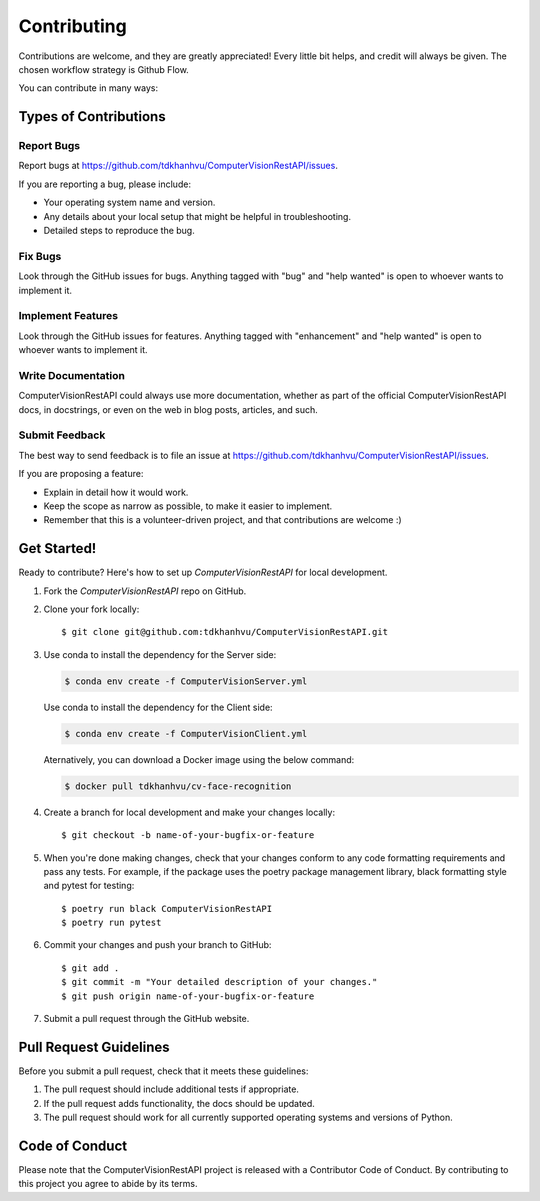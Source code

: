 .. highlight:: shell

============
Contributing
============

Contributions are welcome, and they are greatly appreciated! Every little bit
helps, and credit will always be given. The chosen workflow strategy is Github Flow.

You can contribute in many ways:

Types of Contributions
----------------------

Report Bugs
~~~~~~~~~~~

Report bugs at https://github.com/tdkhanhvu/ComputerVisionRestAPI/issues.

If you are reporting a bug, please include:

* Your operating system name and version.
* Any details about your local setup that might be helpful in troubleshooting.
* Detailed steps to reproduce the bug.

Fix Bugs
~~~~~~~~

Look through the GitHub issues for bugs. Anything tagged with "bug" and "help
wanted" is open to whoever wants to implement it.

Implement Features
~~~~~~~~~~~~~~~~~~

Look through the GitHub issues for features. Anything tagged with "enhancement"
and "help wanted" is open to whoever wants to implement it.

Write Documentation
~~~~~~~~~~~~~~~~~~~

ComputerVisionRestAPI could always use more documentation, whether as part of the
official ComputerVisionRestAPI docs, in docstrings, or even on the web in blog posts,
articles, and such.

Submit Feedback
~~~~~~~~~~~~~~~

The best way to send feedback is to file an issue at https://github.com/tdkhanhvu/ComputerVisionRestAPI/issues.

If you are proposing a feature:

* Explain in detail how it would work.
* Keep the scope as narrow as possible, to make it easier to implement.
* Remember that this is a volunteer-driven project, and that contributions
  are welcome :)

Get Started!
------------

Ready to contribute? Here's how to set up `ComputerVisionRestAPI` for local development.

1. Fork the `ComputerVisionRestAPI` repo on GitHub.
2. Clone your fork locally::

    $ git clone git@github.com:tdkhanhvu/ComputerVisionRestAPI.git

3. Use conda to install the dependency for the Server side:

   .. code-block:: console

       $ conda env create -f ComputerVisionServer.yml

   Use conda to install the dependency for the Client side:

   .. code-block:: console

       $ conda env create -f ComputerVisionClient.yml
	   
   Aternatively, you can download a Docker image using the below command:
   
   .. code-block:: console

       $ docker pull tdkhanhvu/cv-face-recognition

4. Create a branch for local development and make your changes locally::

    $ git checkout -b name-of-your-bugfix-or-feature

5. When you're done making changes, check that your changes conform to any code formatting requirements and pass any tests.
   For example, if the package uses the poetry package management library, black formatting style and pytest for testing::

    $ poetry run black ComputerVisionRestAPI
    $ poetry run pytest

6. Commit your changes and push your branch to GitHub::

    $ git add .
    $ git commit -m "Your detailed description of your changes."
    $ git push origin name-of-your-bugfix-or-feature

7. Submit a pull request through the GitHub website.

Pull Request Guidelines
-----------------------

Before you submit a pull request, check that it meets these guidelines:

1. The pull request should include additional tests if appropriate.
2. If the pull request adds functionality, the docs should be updated.
3. The pull request should work for all currently supported operating systems and versions of Python.

Code of Conduct
---------------
Please note that the ComputerVisionRestAPI project is released with a Contributor Code of Conduct. By contributing to this project you agree to abide by its terms.
